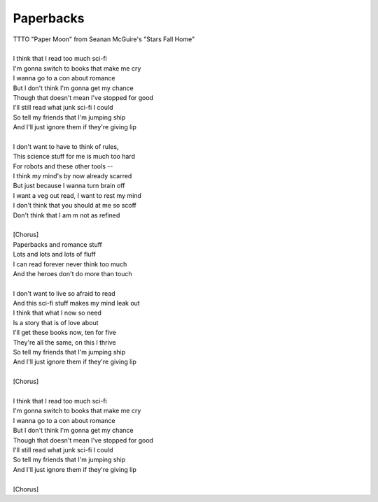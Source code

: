 Paperbacks
----------

| TTTO "Paper Moon" from Seanan McGuire's "Stars Fall Home"
| 
| I think that I read too much sci-fi
| I'm gonna switch to books that make me cry
| I wanna go to a con about romance
| But I don't think I'm gonna get my chance
| Though that doesn't mean I've stopped for good
| I'll still read what junk sci-fi I could
| So tell my friends that I'm jumping ship
| And I'll just ignore them if they're giving lip
| 
| I don't want to have to think of rules,
| This science stuff for me is much too hard
| For robots and these other tools --
| I think my mind's by now already scarred
| But just because I wanna turn brain off
| I want a veg out read, I want to rest my mind
| I don't think that you should at me so scoff
| Don't think that I am m not as refined
| 
| [Chorus]
| Paperbacks and romance stuff
| Lots and lots and lots of fluff
| I can read forever never think too much
| And the heroes don't do more than touch
| 
| I don't want to live so afraid to read
| And this sci-fi stuff makes my mind leak out
| I think that what I now so need
| Is a story that is of love about
| I'll get these books now, ten for five
| They're all the same, on this I thrive
| So tell my friends that I'm jumping ship
| And I'll just ignore them if they're giving lip
| 
| [Chorus]
| 
| I think that I read too much sci-fi
| I'm gonna switch to books that make me cry
| I wanna go to a con about romance
| But I don't think I'm gonna get my chance
| Though that doesn't mean I've stopped for good
| I'll still read what junk sci-fi I could
| So tell my friends that I'm jumping ship
| And I'll just ignore them if they're giving lip
| 
| [Chorus]
